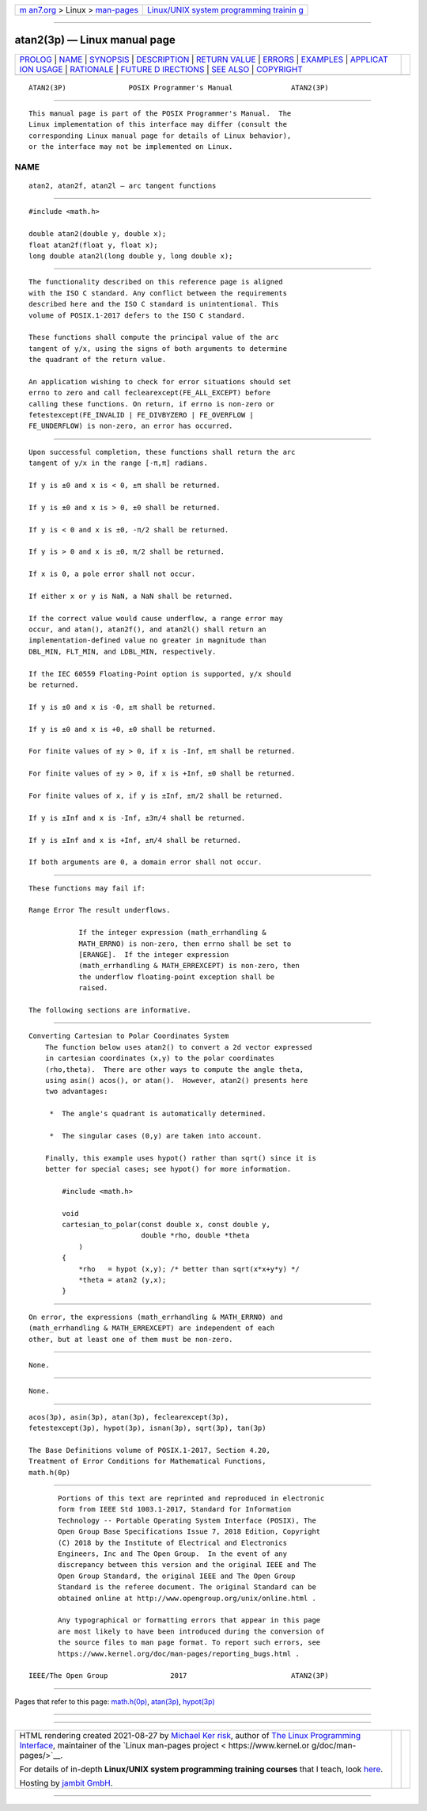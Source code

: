 .. container:: page-top

.. container:: nav-bar

   +----------------------------------+----------------------------------+
   | `m                               | `Linux/UNIX system programming   |
   | an7.org <../../../index.html>`__ | trainin                          |
   | > Linux >                        | g <http://man7.org/training/>`__ |
   | `man-pages <../index.html>`__    |                                  |
   +----------------------------------+----------------------------------+

--------------

atan2(3p) — Linux manual page
=============================

+-----------------------------------+-----------------------------------+
| `PROLOG <#PROLOG>`__ \|           |                                   |
| `NAME <#NAME>`__ \|               |                                   |
| `SYNOPSIS <#SYNOPSIS>`__ \|       |                                   |
| `DESCRIPTION <#DESCRIPTION>`__ \| |                                   |
| `RETURN VALUE <#RETURN_VALUE>`__  |                                   |
| \| `ERRORS <#ERRORS>`__ \|        |                                   |
| `EXAMPLES <#EXAMPLES>`__ \|       |                                   |
| `APPLICAT                         |                                   |
| ION USAGE <#APPLICATION_USAGE>`__ |                                   |
| \| `RATIONALE <#RATIONALE>`__ \|  |                                   |
| `FUTURE D                         |                                   |
| IRECTIONS <#FUTURE_DIRECTIONS>`__ |                                   |
| \| `SEE ALSO <#SEE_ALSO>`__ \|    |                                   |
| `COPYRIGHT <#COPYRIGHT>`__        |                                   |
+-----------------------------------+-----------------------------------+
| .. container:: man-search-box     |                                   |
+-----------------------------------+-----------------------------------+

::

   ATAN2(3P)               POSIX Programmer's Manual              ATAN2(3P)


-----------------------------------------------------

::

          This manual page is part of the POSIX Programmer's Manual.  The
          Linux implementation of this interface may differ (consult the
          corresponding Linux manual page for details of Linux behavior),
          or the interface may not be implemented on Linux.

NAME
-------------------------------------------------

::

          atan2, atan2f, atan2l — arc tangent functions


---------------------------------------------------------

::

          #include <math.h>

          double atan2(double y, double x);
          float atan2f(float y, float x);
          long double atan2l(long double y, long double x);


---------------------------------------------------------------

::

          The functionality described on this reference page is aligned
          with the ISO C standard. Any conflict between the requirements
          described here and the ISO C standard is unintentional. This
          volume of POSIX.1‐2017 defers to the ISO C standard.

          These functions shall compute the principal value of the arc
          tangent of y/x, using the signs of both arguments to determine
          the quadrant of the return value.

          An application wishing to check for error situations should set
          errno to zero and call feclearexcept(FE_ALL_EXCEPT) before
          calling these functions. On return, if errno is non-zero or
          fetestexcept(FE_INVALID | FE_DIVBYZERO | FE_OVERFLOW |
          FE_UNDERFLOW) is non-zero, an error has occurred.


-----------------------------------------------------------------

::

          Upon successful completion, these functions shall return the arc
          tangent of y/x in the range [-π,π] radians.

          If y is ±0 and x is < 0, ±π shall be returned.

          If y is ±0 and x is > 0, ±0 shall be returned.

          If y is < 0 and x is ±0, -π/2 shall be returned.

          If y is > 0 and x is ±0, π/2 shall be returned.

          If x is 0, a pole error shall not occur.

          If either x or y is NaN, a NaN shall be returned.

          If the correct value would cause underflow, a range error may
          occur, and atan(), atan2f(), and atan2l() shall return an
          implementation-defined value no greater in magnitude than
          DBL_MIN, FLT_MIN, and LDBL_MIN, respectively.

          If the IEC 60559 Floating-Point option is supported, y/x should
          be returned.

          If y is ±0 and x is -0, ±π shall be returned.

          If y is ±0 and x is +0, ±0 shall be returned.

          For finite values of ±y > 0, if x is -Inf, ±π shall be returned.

          For finite values of ±y > 0, if x is +Inf, ±0 shall be returned.

          For finite values of x, if y is ±Inf, ±π/2 shall be returned.

          If y is ±Inf and x is -Inf, ±3π/4 shall be returned.

          If y is ±Inf and x is +Inf, ±π/4 shall be returned.

          If both arguments are 0, a domain error shall not occur.


-----------------------------------------------------

::

          These functions may fail if:

          Range Error The result underflows.

                      If the integer expression (math_errhandling &
                      MATH_ERRNO) is non-zero, then errno shall be set to
                      [ERANGE].  If the integer expression
                      (math_errhandling & MATH_ERREXCEPT) is non-zero, then
                      the underflow floating-point exception shall be
                      raised.

          The following sections are informative.


---------------------------------------------------------

::

      Converting Cartesian to Polar Coordinates System
          The function below uses atan2() to convert a 2d vector expressed
          in cartesian coordinates (x,y) to the polar coordinates
          (rho,theta).  There are other ways to compute the angle theta,
          using asin() acos(), or atan().  However, atan2() presents here
          two advantages:

           *  The angle's quadrant is automatically determined.

           *  The singular cases (0,y) are taken into account.

          Finally, this example uses hypot() rather than sqrt() since it is
          better for special cases; see hypot() for more information.

              #include <math.h>

              void
              cartesian_to_polar(const double x, const double y,
                                 double *rho, double *theta
                  )
              {
                  *rho   = hypot (x,y); /* better than sqrt(x*x+y*y) */
                  *theta = atan2 (y,x);
              }


---------------------------------------------------------------------------

::

          On error, the expressions (math_errhandling & MATH_ERRNO) and
          (math_errhandling & MATH_ERREXCEPT) are independent of each
          other, but at least one of them must be non-zero.


-----------------------------------------------------------

::

          None.


---------------------------------------------------------------------------

::

          None.


---------------------------------------------------------

::

          acos(3p), asin(3p), atan(3p), feclearexcept(3p),
          fetestexcept(3p), hypot(3p), isnan(3p), sqrt(3p), tan(3p)

          The Base Definitions volume of POSIX.1‐2017, Section 4.20,
          Treatment of Error Conditions for Mathematical Functions,
          math.h(0p)


-----------------------------------------------------------

::

          Portions of this text are reprinted and reproduced in electronic
          form from IEEE Std 1003.1-2017, Standard for Information
          Technology -- Portable Operating System Interface (POSIX), The
          Open Group Base Specifications Issue 7, 2018 Edition, Copyright
          (C) 2018 by the Institute of Electrical and Electronics
          Engineers, Inc and The Open Group.  In the event of any
          discrepancy between this version and the original IEEE and The
          Open Group Standard, the original IEEE and The Open Group
          Standard is the referee document. The original Standard can be
          obtained online at http://www.opengroup.org/unix/online.html .

          Any typographical or formatting errors that appear in this page
          are most likely to have been introduced during the conversion of
          the source files to man page format. To report such errors, see
          https://www.kernel.org/doc/man-pages/reporting_bugs.html .

   IEEE/The Open Group               2017                         ATAN2(3P)

--------------

Pages that refer to this page: `math.h(0p) <../man0/math.h.0p.html>`__, 
`atan(3p) <../man3/atan.3p.html>`__, 
`hypot(3p) <../man3/hypot.3p.html>`__

--------------

--------------

.. container:: footer

   +-----------------------+-----------------------+-----------------------+
   | HTML rendering        |                       | |Cover of TLPI|       |
   | created 2021-08-27 by |                       |                       |
   | `Michael              |                       |                       |
   | Ker                   |                       |                       |
   | risk <https://man7.or |                       |                       |
   | g/mtk/index.html>`__, |                       |                       |
   | author of `The Linux  |                       |                       |
   | Programming           |                       |                       |
   | Interface <https:     |                       |                       |
   | //man7.org/tlpi/>`__, |                       |                       |
   | maintainer of the     |                       |                       |
   | `Linux man-pages      |                       |                       |
   | project <             |                       |                       |
   | https://www.kernel.or |                       |                       |
   | g/doc/man-pages/>`__. |                       |                       |
   |                       |                       |                       |
   | For details of        |                       |                       |
   | in-depth **Linux/UNIX |                       |                       |
   | system programming    |                       |                       |
   | training courses**    |                       |                       |
   | that I teach, look    |                       |                       |
   | `here <https://ma     |                       |                       |
   | n7.org/training/>`__. |                       |                       |
   |                       |                       |                       |
   | Hosting by `jambit    |                       |                       |
   | GmbH                  |                       |                       |
   | <https://www.jambit.c |                       |                       |
   | om/index_en.html>`__. |                       |                       |
   +-----------------------+-----------------------+-----------------------+

--------------

.. container:: statcounter

   |Web Analytics Made Easy - StatCounter|

.. |Cover of TLPI| image:: https://man7.org/tlpi/cover/TLPI-front-cover-vsmall.png
   :target: https://man7.org/tlpi/
.. |Web Analytics Made Easy - StatCounter| image:: https://c.statcounter.com/7422636/0/9b6714ff/1/
   :class: statcounter
   :target: https://statcounter.com/
